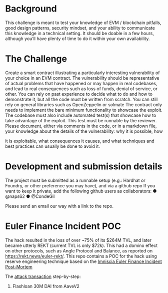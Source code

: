 * Background

This challenge is meant to test your knowledge of EVM / blockchain pitfalls,
good design patterns, security mindset, and your ability to communicate this
knowledge in a technical setting.
It should be doable in a few hours, although you’ll have plenty of time to do
it within your own availability.

* The Challenge
Create a smart contract illustrating a particularly interesting vulnerability of
your choice in an EVM contract. The vulnerability should be representative
of actual problems that have happened or may happen in real codebases,
and lead to real consequences such as loss of funds, denial of service, or
other.
You can rely on past experience to decide what to do and how to
demonstrate it, but all the code must be written from scratch. You can still
rely on general libraries such as OpenZeppelin or solmate
The contract only needs to implement the bare minimum functionality to
showcase the exploit.
The codebase must also include automated test(s) that showcase how to
take advantage of the exploit. This test must be runnable by the reviewer.
Please document, either via comments in the code, or in a markdown file,
your knowledge about the details of the vulnerability: why it is possible, how

it is exploitable, what consequences it causes, and what techniques and
best practices can usually be done to avoid it.

* Development and submission details
The project must be submitted as a runnable setup (e.g.: Hardhat or
Foundry, or other preference you may have), and via a github repo
If you want to keep it private, add the following github users as
collaborators:
● @naps62
● @CondeGil

Please send an email our way with a link to the repo.

* Euler Finance Incident POC
The hack resulted in the loss of over ~75% of its $264M TVL, and later became utterly REKT (current TVL is only $72k).
This had a domino effect on other protocols, such as Angle Protocol and Balance, as reported on https://rekt.news/euler-rekt/.
This repo contains a POC for the hack using reserve engineering technique based on the [[https://medium.com/@omniscia.io/euler-finance-incident-post-mortem-1ce077c28454][Imniscia Euler Finance Incident Post-Mortem]]

The [[https://etherscan.io/tx/0xc310a0affe2169d1f6feec1c63dbc7f7c62a887fa48795d327d4d2da2d6b111d][attack transaction]] step-by-step:
1. Flashloan 30M DAI from AaveV2
